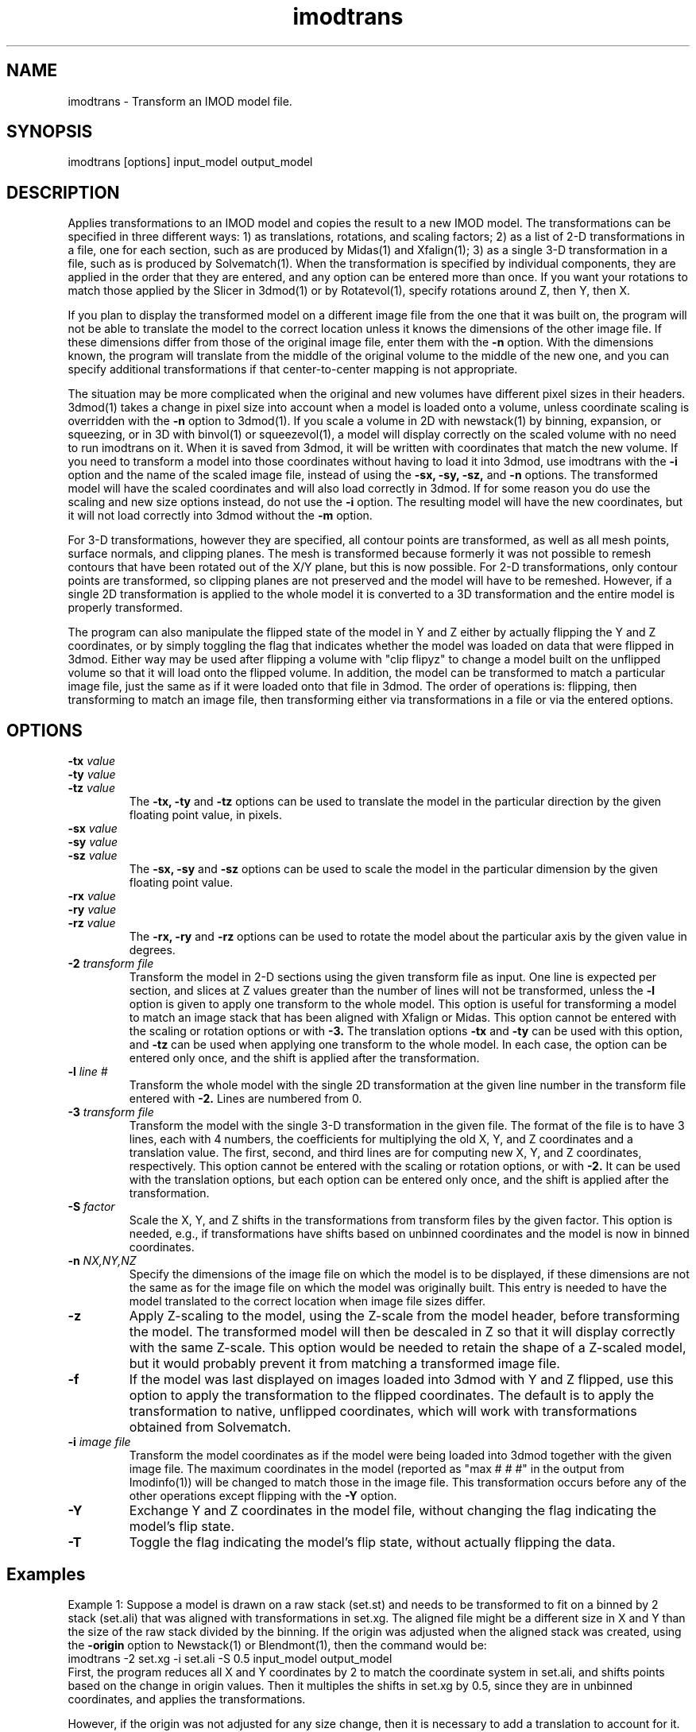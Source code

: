 .na
.nh
.TH imodtrans 1 3.6.16 IMOD
.SH NAME
imodtrans \- Transform an IMOD model file.
.SH SYNOPSIS
imodtrans  [options]  input_model  output_model
.SH DESCRIPTION
Applies transformations to an IMOD model and copies the result to a new
IMOD model.  The transformations can be specified in three
different ways: 1) as translations, rotations,
and scaling factors; 2) as a list of 2-D transformations in a file, one for
each section, such as are
produced by Midas(1) and Xfalign(1); 3) as a single 3-D transformation in a
file, such as is produced by Solvematch(1).
When the transformation is specified by individual components, they are
applied in the order that they are entered, and any option can be entered
more than once.
If you want your rotations to match those applied by the 
Slicer in 3dmod(1) or by Rotatevol(1), specify rotations around Z, then Y,
then X.
.P
If you plan to display the transformed model on a different image file from
the one that it was built on, the program will not be able to translate the
model to the correct location unless it knows the dimensions of the other
image file.  If these dimensions differ from those of the original image
file, enter them with the
.B -n
option.  With the dimensions known, the program will translate from the middle
of the original volume to the middle of the new one, and you can specify
additional transformations if that center-to-center mapping is not
appropriate.
.P
The situation may be more complicated when the original and new volumes have
different pixel sizes in their headers.  3dmod(1) takes a change in pixel size
into account when a model is loaded onto a volume, unless coordinate scaling
is overridden with the 
.B -n
option to 3dmod(1).  If you scale a volume in 2D with newstack(1) by binning,
expansion, or squeezing, or in 3D with binvol(1) or squeezevol(1), a model
will display correctly on the scaled volume with no need to run imodtrans on
it.  When it is saved from 3dmod, it will be written with coordinates that
match the new volume.  If you need to transform a model into those
coordinates without having to load it into 3dmod, use imodtrans with the 
.B -i
option and the name of the scaled image file, instead of using the 
.B -sx, -sy, -sz,
and
.B -n 
options. The transformed model will have the scaled coordinates and will also
load correctly in 3dmod.  If for some reason you do use the scaling and new
size options instead, do not use the 
.B -i
option.  The resulting model will have the new coordinates, but it will not load
correctly into 3dmod without the 
.B -m
option.
.P
For 3-D transformations, however they are specified, all contour points are 
transformed, as well as all mesh points, surface normals, and clipping
planes.  The mesh is transformed because formerly it was not possible to
remesh contours that have been rotated out
of the X/Y plane, but this is now possible.  For 2-D transformations, only
contour points are transformed, so clipping planes are not preserved and the
model will have to be remeshed.  However, if a single 2D transformation is 
applied to the whole model it is converted to a 3D transformation and the
entire model is properly transformed.
.P
The program can also manipulate the flipped state of the model in Y and Z 
either by actually flipping the Y and Z coordinates, or by simply toggling the
flag that indicates whether the model was loaded on data that were flipped in
3dmod.  Either way 
may be used after flipping a volume with "clip flipyz" to change a model built 
on the
unflipped volume so that it will load onto the flipped volume.
In addition, the model can be transformed to match a particular image
file, just the same as if it were loaded onto that file in 3dmod.  The order
of operations is: flipping, then transforming to match an image file, then 
transforming either via transformations in a file or via the entered options.
.SH OPTIONS
.TP
.B -tx \fIvalue\fR
.PD 0
.TP
.B -ty \fIvalue\fR
.TP
.B -tz \fIvalue\fR
.PD
The
.B -tx, -ty
and
.B -tz
options can be used to 
translate the model in the particular direction by the given floating point 
value, in pixels.
.TP
.B -sx \fIvalue\fR
.PD 0
.TP
.B -sy \fIvalue\fR
.TP
.B -sz \fIvalue\fR
.PD
The
.B -sx, -sy
and
.B -sz
options can be used to 
scale the model in the particular dimension by the given floating point value.
.TP
.B -rx \fIvalue\fR
.PD 0
.TP
.B -ry \fIvalue\fR
.TP
.B -rz \fIvalue\fR
.PD
The
.B -rx, -ry
and
.B -rz
options can be used to 
rotate the model about the particular axis by the given value in degrees.
.TP
.B -2 \fItransform file\fR
Transform the model in 2-D sections using the given transform file
as input.  One line is expected per section, and slices at Z values greater 
than the
number of lines will not be transformed, unless the 
.B -l
option is given to apply one transform to the whole model.
This option is useful for 
transforming a model to match an
image stack that has been aligned with Xfalign or Midas.
This option cannot be entered with the scaling or rotation
options
or with 
.B -3.
The translation options
.B -tx
and
.B -ty
can be used with this option, and 
.B -tz
can be used when applying one transform to the whole model.  In each case, the
option can be entered only once, and the shift is applied after the transformation.
.TP
.B -l \fIline #\fR
Transform the whole model with the single 2D transformation at the given line
number in the transform file entered with 
.B -2.
Lines are numbered from 0.  

.TP
.B -3 \fItransform file\fR
Transform the model with the single 3-D transformation in the given file.
The format of the file is to have 3 lines, each with 4 numbers, the
coefficients for multiplying the old X, Y, and Z coordinates and a translation
value.  The first, second, and third lines are for computing new X, Y, and
Z coordinates, respectively.
This option cannot be entered with the scaling or rotation
options, or with 
.B -2.
It can be used with the translation options, but each option can be entered
only once, and the shift is applied after the transformation.
.TP
.B -S \fIfactor\fR
Scale the X, Y, and Z shifts in the transformations from transform files by the given
factor.  This option is needed, e.g., if transformations have shifts based on
unbinned coordinates and the model is now in
binned coordinates.
.TP
.B -n \fINX,NY,NZ\fR
Specify the dimensions of the image file on which the model is to be
displayed, if these dimensions are not the same as for the image file
on which the model was originally built.  This entry is needed to
have the model translated to the correct location when image file sizes
differ.
.TP
.B -z
Apply Z-scaling to the model, using the Z-scale from the model header, before
transforming the model.  The transformed model will then be descaled in Z so
that it will display correctly with the same Z-scale.  This option would be
needed to retain the shape of a Z-scaled model, but it would probably prevent
it from matching a transformed image file.
.TP
.B -f
If the model was last displayed on images loaded into 3dmod with Y and Z
flipped, use this option to apply the transformation to the flipped
coordinates.  The default is to apply the transformation to native, unflipped
coordinates, which will work with transformations obtained from Solvematch.
.TP
.B -i \fIimage file\fR
Transform the model coordinates as if the model were being loaded into 3dmod
together with the given image file.  The maximum coordinates in the model
(reported as "max # # #" in the output from Imodinfo(1)) will be changed to
match those in the image file.  This transformation occurs before any of
the other operations except flipping with the
.B -Y 
option.
.TP
.B -Y
Exchange Y and Z coordinates in the model file, without changing the flag
indicating the model's flip state.
.TP
.B -T
Toggle the flag indicating the model's flip state, without actually flipping
the data.

.SH Examples
Example 1: Suppose a model is drawn on a raw stack (set.st) and needs to
be transformed to fit on a binned by 2 stack (set.ali) that was aligned with
transformations in set.xg.  The aligned file might be a different size
in X and Y than the size of the raw stack divided by the binning.  If the
origin was adjusted when the aligned stack was created, using the 
.B -origin
option to Newstack(1) or Blendmont(1), then the command would be:
   imodtrans -2 set.xg -i set.ali -S 0.5 input_model output_model
.br
First, the program reduces all X and Y coordinates by 2 to match the
coordinate system in set.ali, and shifts points based on the change in origin
values.  Then it multiples the shifts in set.xg by 0.5, since they are in
unbinned coordinates, and applies the transformations.

However, if the origin was not adjusted for any size change, then it is
necessary to add a translation to account for it.  The needed translation is:
   xtrans = (alignedXsize - rawXsize / binning) / 2.
   ytrans = (alignedYsize - rawYsize / binning) / 2.
.br 
And the command is
   imodtrans -2 set.xg -i set.ali -S 0.5 -tx xtrans -ty ytrans input output

Example 2: Suppose a model is drawn on one stack (seta.ali) and needs to fit 
on another stack (setb.ali) that is rotated by approximately 90 degrees.  The
file set_AtoB.xf has a single line with the transformation that would align
the images.  The command is:
   imodtrans -2 set.xg -l 0 -n bXsize,bYsize,bZsize input_model output_model
.br
This command works because the input model has the size of seta.st stored as
its maximum coordinates, and because the output file size is given.  The
prgram is thus able to shift the model by the difference between the center
coordinates of the two stack.

.SH AUTHOR
Jim Kremer and David Mastronarde
.SH SEE ALSO
midas(1), xfalign(1), solvematch(1), matchvol(1), rotatevol(1), clip(1),
3dmod(1)
.SH BUGS

Email bug reports to mast@colorado.edu.
